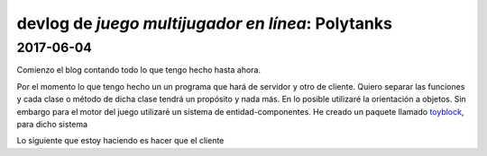 ==================================================
devlog de *juego multijugador en línea*: Polytanks
==================================================

2017-06-04
==========

Comienzo el blog contando todo lo que tengo hecho hasta ahora.

Por el momento lo que tengo hecho un un programa que hará de servidor y
otro de cliente. Quiero separar las funciones y cada clase o método de
dicha clase tendrá un propósito y nada más.
En lo posible utilizaré la orientación a objetos. Sin embargo para el motor
del juego utilizaré un sistema de entidad-componentes. He creado un paquete llamado
toyblock_, para dicho sistema

.. _toyblock: https://pypi.python.org/pypi/toyblock

Lo siguiente que estoy haciendo es hacer que el cliente
